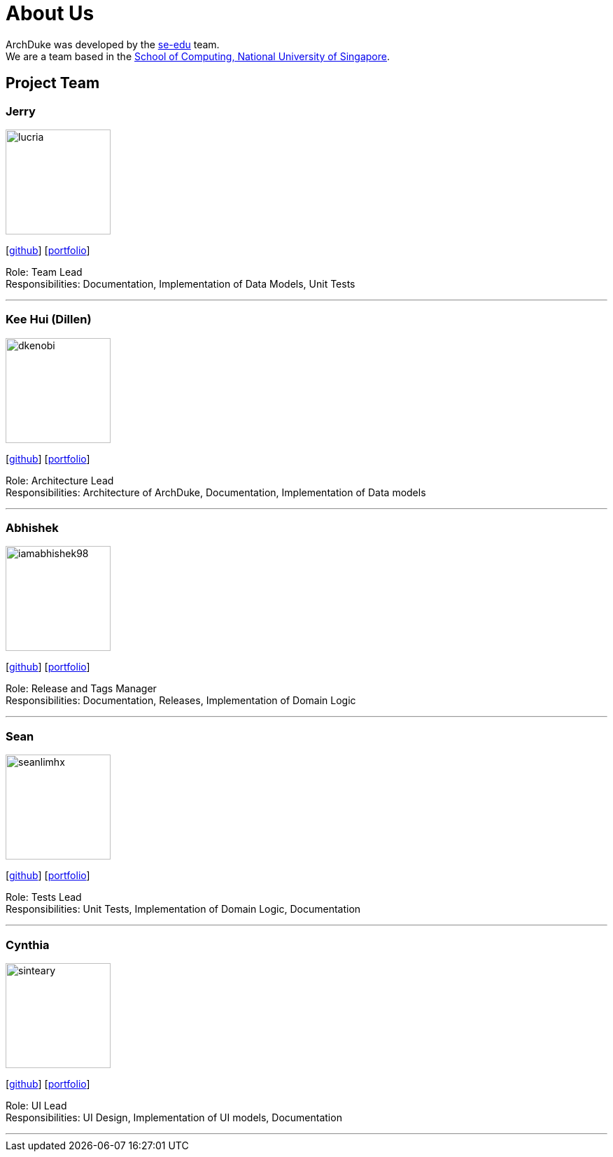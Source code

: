 = About Us
:site-section: AboutUs
:relfileprefix: team/
:imagesDir: images
:stylesDir: stylesheets

ArchDuke was developed by the https://se-edu.github.io/docs/Team.html[se-edu] team. +
We are a team based in the http://www.comp.nus.edu.sg[School of Computing, National University of Singapore].

== Project Team

=== Jerry
image::lucria.jpg[width="150", align="left"]
{empty}[https://github.com/Lucria[github]] [https://github.com/Lucria[portfolio]]

Role: Team Lead +
Responsibilities: Documentation, Implementation of Data Models, Unit Tests

'''

=== Kee Hui (Dillen)
image::dkenobi.jpg[width="150", align="left"]
{empty}[https://github.com/Dkenobi[github]] [https://github.com/Dkenobi[portfolio]]

Role: Architecture Lead +
Responsibilities: Architecture of ArchDuke, Documentation, Implementation of Data models

'''

=== Abhishek
image::iamabhishek98.jpg[width="150", align="left"]
{empty}[https://github.com/iamabhishek98[github]] [https://github.com/iamabhishek98[portfolio]]

Role: Release and Tags Manager +
Responsibilities: Documentation, Releases, Implementation of Domain Logic

'''

=== Sean
image::seanlimhx.jpg[width="150", align="left"]
{empty}[https://github.com/seanlimhx[github]] [https://github.com/seanlimhx[portfolio]]

Role: Tests Lead +
Responsibilities: Unit Tests, Implementation of Domain Logic, Documentation

'''

=== Cynthia
image::sinteary.jpg[width="150", align="left"]
{empty}[https://github.com/sinteary[github]] [https://github.com/sinteary[portfolio]]

Role: UI Lead +
Responsibilities: UI Design, Implementation of UI models, Documentation

'''
